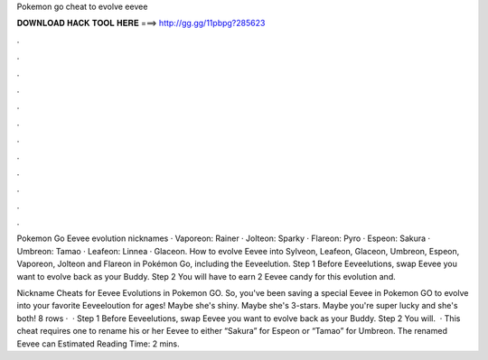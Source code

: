 Pokemon go cheat to evolve eevee



𝐃𝐎𝐖𝐍𝐋𝐎𝐀𝐃 𝐇𝐀𝐂𝐊 𝐓𝐎𝐎𝐋 𝐇𝐄𝐑𝐄 ===> http://gg.gg/11pbpg?285623



.



.



.



.



.



.



.



.



.



.



.



.

Pokemon Go Eevee evolution nicknames · Vaporeon: Rainer · Jolteon: Sparky · Flareon: Pyro · Espeon: Sakura · Umbreon: Tamao · Leafeon: Linnea · Glaceon. How to evolve Eevee into Sylveon, Leafeon, Glaceon, Umbreon, Espeon, Vaporeon, Jolteon and Flareon in Pokémon Go, including the Eeveelution. Step 1 Before Eeveelutions, swap Eevee you want to evolve back as your Buddy. Step 2 You will have to earn 2 Eevee candy for this evolution and.

Nickname Cheats for Eevee Evolutions in Pokemon GO. So, you've been saving a special Eevee in Pokemon GO to evolve into your favorite Eeveeloution for ages! Maybe she's shiny. Maybe she's 3-stars. Maybe you're super lucky and she's both! 8 rows ·  · Step 1 Before Eeveelutions, swap Eevee you want to evolve back as your Buddy. Step 2 You will.  · This cheat requires one to rename his or her Eevee to either “Sakura” for Espeon or “Tamao” for Umbreon. The renamed Eevee can Estimated Reading Time: 2 mins.
